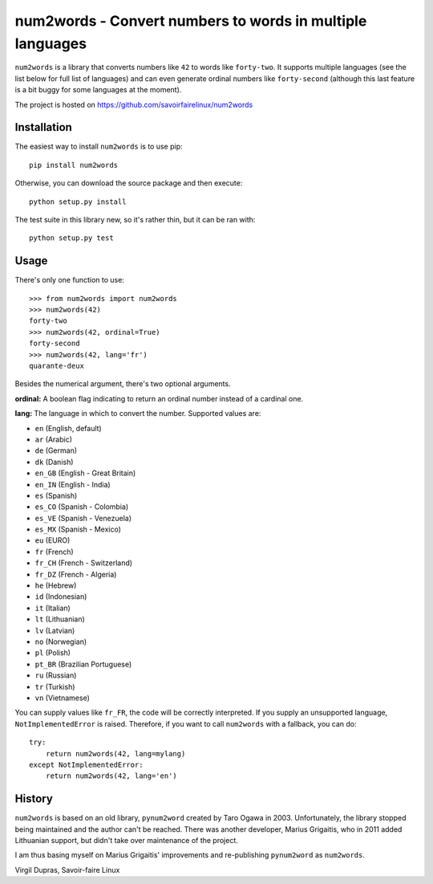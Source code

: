 num2words - Convert numbers to words in multiple languages
==========================================================

.. image:: https://travis-ci.org/savoirfairelinux/num2words.svg?branch=master
    :target: https://travis-ci.org/savoirfairelinux/num2words

``num2words`` is a library that converts numbers like ``42`` to words like
``forty-two``. It supports multiple languages (see the list below for full list
of languages) and can even generate ordinal numbers like ``forty-second``
(although this last feature is a bit buggy for some languages at the moment).

The project is hosted on https://github.com/savoirfairelinux/num2words

Installation
------------

The easiest way to install ``num2words`` is to use pip::

    pip install num2words

Otherwise, you can download the source package and then execute::

    python setup.py install

The test suite in this library new, so it's rather thin, but it can be ran with::

    python setup.py test

Usage
-----

There's only one function to use::

    >>> from num2words import num2words
    >>> num2words(42)
    forty-two
    >>> num2words(42, ordinal=True)
    forty-second
    >>> num2words(42, lang='fr')
    quarante-deux

Besides the numerical argument, there's two optional arguments.

**ordinal:** A boolean flag indicating to return an ordinal number instead of a
cardinal one.

**lang:** The language in which to convert the number. Supported values are:

* ``en`` (English, default)
* ``ar`` (Arabic)
* ``de`` (German)
* ``dk`` (Danish)
* ``en_GB`` (English - Great Britain)
* ``en_IN`` (English - India)
* ``es`` (Spanish)
* ``es_CO`` (Spanish - Colombia)
* ``es_VE`` (Spanish - Venezuela)
* ``es_MX`` (Spanish - Mexico)
* ``eu`` (EURO)
* ``fr`` (French)
* ``fr_CH`` (French - Switzerland)
* ``fr_DZ`` (French - Algeria)
* ``he`` (Hebrew)
* ``id`` (Indonesian)
* ``it`` (Italian)
* ``lt`` (Lithuanian)
* ``lv`` (Latvian)
* ``no`` (Norwegian)
* ``pl`` (Polish)
* ``pt_BR`` (Brazilian Portuguese)
* ``ru`` (Russian)
* ``tr`` (Turkish)
* ``vn`` (Vietnamese)


You can supply values like ``fr_FR``, the code will be correctly interpreted. If
you supply an unsupported language, ``NotImplementedError`` is raised.
Therefore, if you want to call ``num2words`` with a fallback, you can do::

    try:
        return num2words(42, lang=mylang)
    except NotImplementedError:
        return num2words(42, lang='en')

History
-------

``num2words`` is based on an old library, ``pynum2word`` created by Taro Ogawa
in 2003. Unfortunately, the library stopped being maintained and the author
can't be reached. There was another developer, Marius Grigaitis, who in 2011
added Lithuanian support, but didn't take over maintenance of the project.

I am thus basing myself on Marius Grigaitis' improvements and re-publishing
``pynum2word`` as ``num2words``.

Virgil Dupras, Savoir-faire Linux
